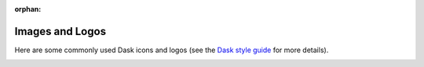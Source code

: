 :orphan:

Images and Logos
================

Here are some commonly used Dask icons and logos
(see the `Dask style guide <dask.org/style-guide>`_ for more details).

.. image:: images/dask_icon.svg
   :alt: Primary Dask icon.

.. image:: images/dask_icon_black.svg
   :alt: Dask icon in black.

.. image:: images/dask_icon_white.svg
   :alt: Dask icon in white.

.. image:: images/dask_icon_on_pink.svg
   :alt: Dask icon to use on a pink background.

.. image:: images/dask_horizontal.svg
   :alt: Primary Dask logo.

.. image:: images/dask_horizontal_black.svg
   :alt: Dask logo in black.

.. image:: images/dask_horizontal_white.svg
   :alt: Dask logo in white.

.. image:: images/dask_horizontal_on_pink.svg
   :alt: Dask logo to use on a pink background.

.. image:: images/dask_horizontal_on_blue.svg
   :alt: Dask logo to use on a blue background.

.. image:: images/HHMI_Janelia_Color.png
   :alt: HHMI Janelia logo.
